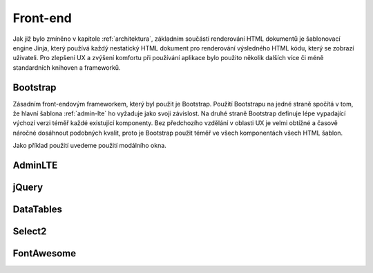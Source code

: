 .. _front-end:
***************************************
Front-end
***************************************
Jak již bylo zmíněno v kapitole :ref:`architektura`, základním součástí renderování HTML dokumentů je šablonovací engine Jinja, který používá každý nestatický HTML dokument pro renderování výsledného HTML kódu, který se zobrazí uživateli. Pro zlepšení UX a zvýšení komfortu při používání aplikace bylo použito několik dalších více či méně standardních knihoven a frameworků.

----------------------------------------
Bootstrap
----------------------------------------
Zásadním front-endovým frameworkem, který byl použit je Bootstrap. Použití Bootstrapu na jedné straně spočítá v tom, že hlavní šablona :ref:`admin-lte` ho vyžaduje jako svoji závislost. Na druhé straně Bootstrap definuje lépe vypadající výchozí verzi téměř každé existující komponenty. Bez předchozího vzdělání v oblasti UX je velmi obtížné a časově náročné dosáhnout podobných kvalit, proto je Bootstrap použit téměř ve všech komponentách všech HTML šablon.

Jako příklad použití uvedeme použití modálního okna.

.. _admin-lte:
----------------------------------------
AdminLTE
----------------------------------------

----------------------------------------
jQuery
----------------------------------------

----------------------------------------
DataTables
----------------------------------------

----------------------------------------
Select2
----------------------------------------

----------------------------------------
FontAwesome
----------------------------------------

